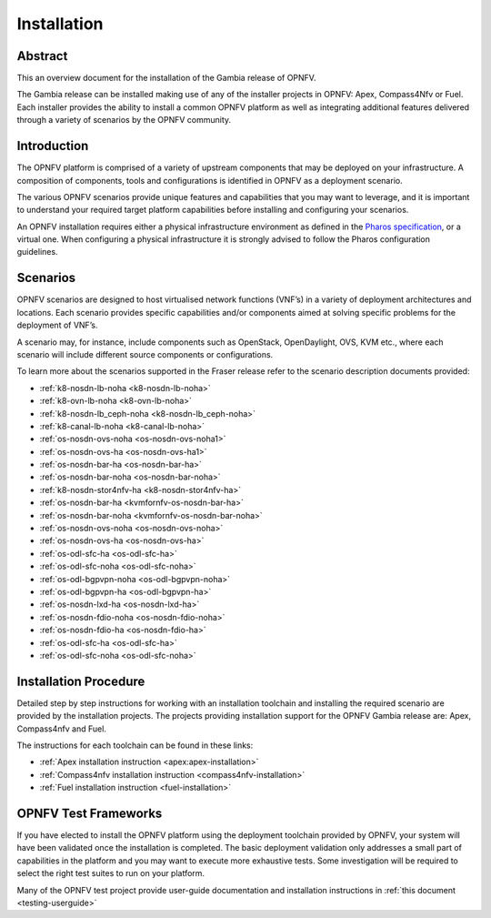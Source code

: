 .. _opnfv-installation:

.. This work is licensed under a Creative Commons Attribution 4.0 International License.
.. SPDX-License-Identifier: CC-BY-4.0
.. (c) Sofia Wallin Ericsson AB and other contributors

============
Installation
============

Abstract
========

This an overview document for the installation of the Gambia release of OPNFV.

The Gambia release can be installed making use of any of the installer projects in OPNFV:
Apex, Compass4Nfv or Fuel. Each installer provides the ability to install a common OPNFV
platform as well as integrating additional features delivered through a variety of scenarios by
the OPNFV community.


Introduction
============

The OPNFV platform is comprised of a variety of upstream components that may be deployed on your
infrastructure. A composition of components, tools and configurations is identified in OPNFV as a
deployment scenario.

The various OPNFV scenarios provide unique features and capabilities that you may want to leverage, and
it is important to understand your required target platform capabilities before installing and
configuring your scenarios.

An OPNFV installation requires either a physical infrastructure environment as defined
in the `Pharos specification <https://wiki.opnfv.org/display/pharos/Pharos+Specification>`_, or a virtual one.
When configuring a physical infrastructure it is strongly advised to follow the Pharos configuration guidelines.


Scenarios
=========

OPNFV scenarios are designed to host virtualised network functions (VNF’s) in a variety of deployment
architectures and locations. Each scenario provides specific capabilities and/or components aimed at
solving specific problems for the deployment of VNF’s.

A scenario may, for instance, include components such as OpenStack, OpenDaylight, OVS, KVM etc.,
where each scenario will include different source components or configurations.

To learn more about the scenarios supported in the Fraser release refer to the scenario
description documents provided:

- :ref:`k8-nosdn-lb-noha <k8-nosdn-lb-noha>`
- :ref:`k8-ovn-lb-noha <k8-ovn-lb-noha>`
- :ref:`k8-nosdn-lb_ceph-noha <k8-nosdn-lb_ceph-noha>`
- :ref:`k8-canal-lb-noha <k8-canal-lb-noha>`
- :ref:`os-nosdn-ovs-noha <os-nosdn-ovs-noha1>`
- :ref:`os-nosdn-ovs-ha <os-nosdn-ovs-ha1>`
- :ref:`os-nosdn-bar-ha <os-nosdn-bar-ha>`
- :ref:`os-nosdn-bar-noha <os-nosdn-bar-noha>`
- :ref:`k8-nosdn-stor4nfv-ha <k8-nosdn-stor4nfv-ha>`
- :ref:`os-nosdn-bar-ha <kvmfornfv-os-nosdn-bar-ha>`
- :ref:`os-nosdn-bar-noha <kvmfornfv-os-nosdn-bar-noha>`
- :ref:`os-nosdn-ovs-noha <os-nosdn-ovs-noha>`
- :ref:`os-nosdn-ovs-ha <os-nosdn-ovs-ha>`
- :ref:`os-odl-sfc-ha <os-odl-sfc-ha>`
- :ref:`os-odl-sfc-noha <os-odl-sfc-noha>`
- :ref:`os-odl-bgpvpn-noha <os-odl-bgpvpn-noha>`
- :ref:`os-odl-bgpvpn-ha <os-odl-bgpvpn-ha>`
- :ref:`os-nosdn-lxd-ha <os-nosdn-lxd-ha>`
- :ref:`os-nosdn-fdio-noha <os-nosdn-fdio-noha>`
- :ref:`os-nosdn-fdio-ha <os-nosdn-fdio-ha>`
- :ref:`os-odl-sfc-ha <os-odl-sfc-ha>`
- :ref:`os-odl-sfc-noha <os-odl-sfc-noha>`

Installation Procedure
======================

Detailed step by step instructions for working with an installation toolchain and installing
the required scenario are provided by the installation projects. The projects providing installation
support for the OPNFV Gambia release are: Apex, Compass4nfv and Fuel.

The instructions for each toolchain can be found in these links:

- :ref:`Apex installation instruction <apex:apex-installation>`
- :ref:`Compass4nfv installation instruction <compass4nfv-installation>`
- :ref:`Fuel installation instruction <fuel-installation>`

OPNFV Test Frameworks
=====================

If you have elected to install the OPNFV platform using the deployment toolchain provided by OPNFV,
your system will have been validated once the installation is completed.
The basic deployment validation only addresses a small part of capabilities in
the platform and you may want to execute more exhaustive tests. Some investigation will be required to
select the right test suites to run on your platform.

Many of the OPNFV test project provide user-guide documentation and installation instructions in :ref:`this document <testing-userguide>`
